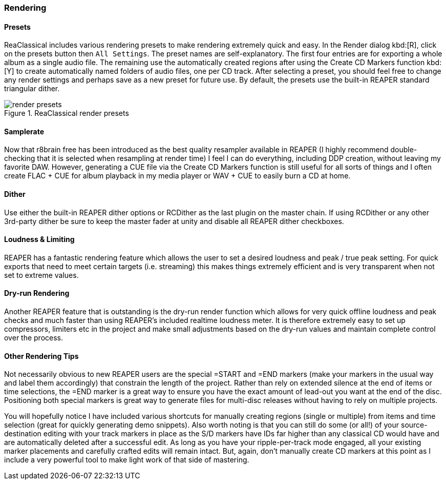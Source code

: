 === Rendering

==== Presets

ReaClassical includes various rendering presets to make rendering extremely quick and easy. In the Render dialog kbd:[R], click on the presets button then `All Settings`. The preset names are self-explanatory. The first four entries are for exporting a whole album as a single audio file. The remaining use the automatically created regions after using the Create CD Markers function kbd:[Y] to create automatically named folders of audio files, one per CD track. After selecting a preset, you should feel free to change any render settings and perhaps save as a new preset for future use. By default, the presets use the built-in REAPER standard triangular dither.

.ReaClassical render presets
image::render_presets.png[]

==== Samplerate

Now that r8brain free has been introduced as the best quality resampler available in REAPER (I highly recommend double-checking that it is selected when resampling at render time) I feel I can do everything, including DDP creation, without leaving my favorite DAW. However, generating a CUE file via the Create CD Markers function is still useful for all sorts of things and I often create FLAC + CUE for album playback in my media player or WAV + CUE to easily burn a CD at home.

==== Dither

Use either the built-in REAPER dither options or RCDither as the last plugin on the master chain. If using RCDither or any other 3rd-party dither be sure to keep the master fader at unity and disable all REAPER dither checkboxes.

==== Loudness & Limiting

REAPER has a fantastic rendering feature which allows the user to set a desired loudness and peak / true peak setting. For quick exports that need to meet certain targets (i.e. streaming) this makes things extremely efficient and is very transparent when not set to extreme values.

==== Dry-run Rendering

Another REAPER feature that is outstanding is the dry-run render function which allows for very quick offline loudness and peak checks and much faster than using REAPER's included realtime loudness meter. It is therefore extremely easy to set up compressors, limiters etc in the project and make small adjustments based on the dry-run values and maintain complete control over the process.

==== Other Rendering Tips

Not necessarily obvious to new REAPER users are the special =START and =END markers (make your markers in the usual way and label them accordingly) that constrain the length of the project. Rather than rely on extended silence at the end of items or time selections, the =END marker is a great way to ensure you have the exact amount of lead-out you want at the end of the disc. Positioning both special markers is great way to generate files for multi-disc releases without having to rely on multiple projects.

You will hopefully notice I have included various shortcuts for manually creating regions (single or multiple) from items and time selection (great for quickly generating demo snippets). Also worth noting is that you can still do some (or all!) of your source-destination editing with your track markers in place as the S/D markers have IDs far higher than any classical CD would have and are automatically deleted after a successful edit. As long as you have your ripple-per-track mode engaged, all your existing marker placements and carefully crafted edits will remain intact. But, again, don't manually create CD markers at this point as I include a very powerful tool to make light work of that side of mastering.
